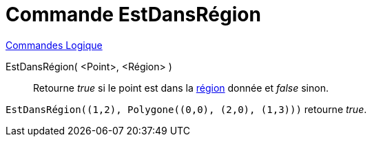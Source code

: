 = Commande EstDansRégion
:page-en: commands/IsInRegion
ifdef::env-github[:imagesdir: /fr/modules/ROOT/assets/images]

xref:commands/Commandes_Logique.adoc[Commandes Logique]

EstDansRégion( <Point>, <Région> )::
  Retourne _true_ si le point est dans la xref:/Objets_géométriques.adoc[région] donnée et _false_ sinon.

[EXAMPLE]
====

`++EstDansRégion((1,2), Polygone((0,0), (2,0), (1,3)))++` retourne _true_.

====
